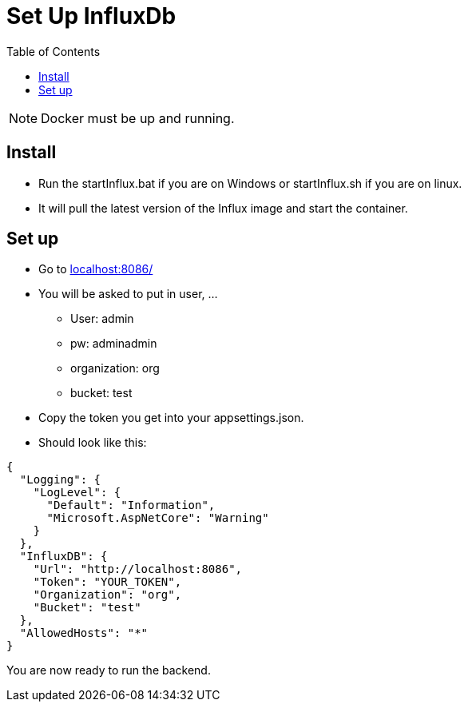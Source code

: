 = Set Up InfluxDb
:toc: auto
:icons: font
:source-highlighter: coderay
:hide-uri-scheme: 

NOTE: Docker must be up and running.

== Install

* Run the startInflux.bat if you are on Windows or startInflux.sh if you are on linux.
* It will pull the latest version of the Influx image and start the container.

== Set up

* Go to http://localhost:8086/
* You will be asked to put in user, ...
** User: admin
** pw: adminadmin
** organization: org
** bucket: test
* Copy the token you get into your appsettings.json.
* Should look like this:
[source, json]
----
{
  "Logging": {
    "LogLevel": {
      "Default": "Information",
      "Microsoft.AspNetCore": "Warning"
    }
  },
  "InfluxDB": {
    "Url": "http://localhost:8086",
    "Token": "YOUR_TOKEN",
    "Organization": "org",
    "Bucket": "test"
  },
  "AllowedHosts": "*"
}
----

You are now ready to run the backend.